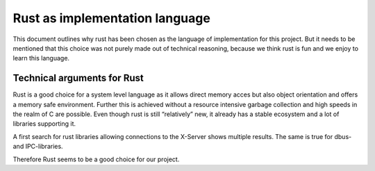 .. _rust:

===============================
Rust as implementation language
===============================

This document outlines why rust has been chosen as the language of
implementation for this project. But it needs to be mentioned that this
choice was not purely made out of technical reasoning, because we think
rust is fun and we enjoy to learn this language.

Technical arguments for Rust
----------------------------

Rust is a good choice for a system level language as it allows direct
memory acces but also object orientation and offers a memory safe
environment. Further this is achieved without a resource intensive
garbage collection and high speeds in the realm of C are possible. Even
though rust is still “relatively” new, it already has a stable ecosystem
and a lot of libraries supporting it.

A first search for rust libraries allowing connections to the X-Server
shows multiple results. The same is true for dbus- and IPC-libraries.

Therefore Rust seems to be a good choice for our project.
